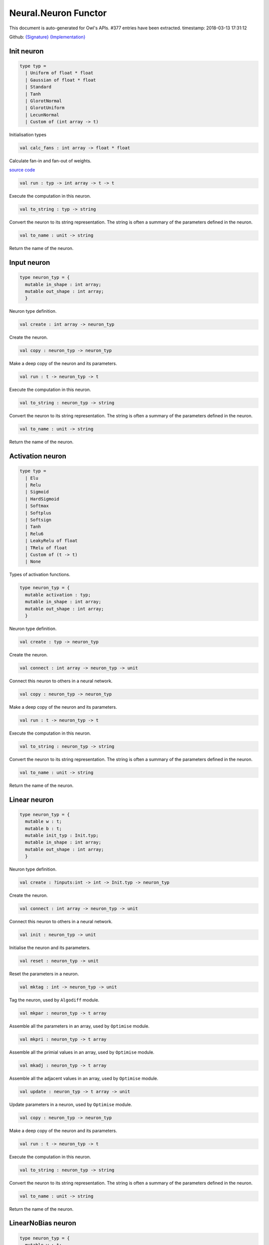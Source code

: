 Neural.Neuron Functor
===============================================================================

This document is auto-generated for Owl's APIs.
#377 entries have been extracted.
timestamp: 2018-03-13 17:31:12

Github:
`{Signature} <https://github.com/ryanrhymes/owl/tree/master/src/base/neural/owl_neural_neuron_sig.ml>`_ 
`{Implementation} <https://github.com/ryanrhymes/owl/tree/master/src/base/neural/owl_neural_neuron.ml>`_



Init neuron
-------------------------------------------------------------------------------



.. code-block:: ocaml

  type typ =
    | Uniform of float * float
    | Gaussian of float * float
    | Standard
    | Tanh
    | GlorotNormal
    | GlorotUniform
    | LecunNormal
    | Custom of (int array -> t)
    

Initialisation types

.. code-block:: ocaml

  val calc_fans : int array -> float * float

Calculate fan-in and fan-out of weights.

`source code <https://github.com/ryanrhymes/owl/blob/master/src/base/neural/owl_neural_neuron.ml#L33>`__



.. code-block:: ocaml

  val run : typ -> int array -> t -> t

Execute the computation in this neuron.

.. code-block:: ocaml

  val to_string : typ -> string

Convert the neuron to its string representation. The string is often a summary of the parameters defined in the neuron.

.. code-block:: ocaml

  val to_name : unit -> string

Return the name of the neuron.

Input neuron
-------------------------------------------------------------------------------



.. code-block:: ocaml

  type neuron_typ = {
    mutable in_shape : int array;
    mutable out_shape : int array;
    }
    

Neuron type definition.

.. code-block:: ocaml

  val create : int array -> neuron_typ

Create the neuron.

.. code-block:: ocaml

  val copy : neuron_typ -> neuron_typ

Make a deep copy of the neuron and its parameters.

.. code-block:: ocaml

  val run : t -> neuron_typ -> t

Execute the computation in this neuron.

.. code-block:: ocaml

  val to_string : neuron_typ -> string

Convert the neuron to its string representation. The string is often a summary of the parameters defined in the neuron.

.. code-block:: ocaml

  val to_name : unit -> string

Return the name of the neuron.

Activation neuron
-------------------------------------------------------------------------------



.. code-block:: ocaml

  type typ =
    | Elu
    | Relu
    | Sigmoid
    | HardSigmoid
    | Softmax
    | Softplus
    | Softsign
    | Tanh
    | Relu6
    | LeakyRelu of float
    | TRelu of float
    | Custom of (t -> t)
    | None
    

Types of activation functions.

.. code-block:: ocaml

  type neuron_typ = {
    mutable activation : typ;
    mutable in_shape : int array;
    mutable out_shape : int array;
    }
    

Neuron type definition.

.. code-block:: ocaml

  val create : typ -> neuron_typ

Create the neuron.

.. code-block:: ocaml

  val connect : int array -> neuron_typ -> unit

Connect this neuron to others in a neural network.

.. code-block:: ocaml

  val copy : neuron_typ -> neuron_typ

Make a deep copy of the neuron and its parameters.

.. code-block:: ocaml

  val run : t -> neuron_typ -> t

Execute the computation in this neuron.

.. code-block:: ocaml

  val to_string : neuron_typ -> string

Convert the neuron to its string representation. The string is often a summary of the parameters defined in the neuron.

.. code-block:: ocaml

  val to_name : unit -> string

Return the name of the neuron.

Linear neuron
-------------------------------------------------------------------------------



.. code-block:: ocaml

  type neuron_typ = {
    mutable w : t;
    mutable b : t;
    mutable init_typ : Init.typ;
    mutable in_shape : int array;
    mutable out_shape : int array;
    }
    

Neuron type definition.

.. code-block:: ocaml

  val create : ?inputs:int -> int -> Init.typ -> neuron_typ

Create the neuron.

.. code-block:: ocaml

  val connect : int array -> neuron_typ -> unit

Connect this neuron to others in a neural network.

.. code-block:: ocaml

  val init : neuron_typ -> unit

Initialise the neuron and its parameters.

.. code-block:: ocaml

  val reset : neuron_typ -> unit

Reset the parameters in a neuron.

.. code-block:: ocaml

  val mktag : int -> neuron_typ -> unit

Tag the neuron, used by ``Algodiff`` module.

.. code-block:: ocaml

  val mkpar : neuron_typ -> t array

Assemble all the parameters in an array, used by ``Optimise`` module.

.. code-block:: ocaml

  val mkpri : neuron_typ -> t array

Assemble all the primial values in an array, used by ``Optimise`` module.

.. code-block:: ocaml

  val mkadj : neuron_typ -> t array

Assemble all the adjacent values in an array, used by ``Optimise`` module.

.. code-block:: ocaml

  val update : neuron_typ -> t array -> unit

Update parameters in a neuron, used by ``Optimise`` module.

.. code-block:: ocaml

  val copy : neuron_typ -> neuron_typ

Make a deep copy of the neuron and its parameters.

.. code-block:: ocaml

  val run : t -> neuron_typ -> t

Execute the computation in this neuron.

.. code-block:: ocaml

  val to_string : neuron_typ -> string

Convert the neuron to its string representation. The string is often a summary of the parameters defined in the neuron.

.. code-block:: ocaml

  val to_name : unit -> string

Return the name of the neuron.

LinearNoBias neuron
-------------------------------------------------------------------------------



.. code-block:: ocaml

  type neuron_typ = {
    mutable w : t;
    mutable init_typ : Init.typ;
    mutable in_shape : int array;
    mutable out_shape : int array;
    }
    

Neuron type definition.

.. code-block:: ocaml

  val create : ?inputs:int -> int -> Init.typ -> neuron_typ

Create the neuron.

.. code-block:: ocaml

  val connect : int array -> neuron_typ -> unit

Connect this neuron to others in a neural network.

.. code-block:: ocaml

  val init : neuron_typ -> unit

Initialise the neuron and its parameters.

.. code-block:: ocaml

  val reset : neuron_typ -> unit

Reset the parameters in a neuron.

.. code-block:: ocaml

  val mktag : int -> neuron_typ -> unit

Tag the neuron, used by ``Algodiff`` module.

.. code-block:: ocaml

  val mkpar : neuron_typ -> t array

Assemble all the parameters in an array, used by ``Optimise`` module.

.. code-block:: ocaml

  val mkpri : neuron_typ -> t array

Assemble all the primial values in an array, used by ``Optimise`` module.

.. code-block:: ocaml

  val mkadj : neuron_typ -> t array

Assemble all the adjacent values in an array, used by ``Optimise`` module.

.. code-block:: ocaml

  val update : neuron_typ -> t array -> unit

Update parameters in a neuron, used by ``Optimise`` module.

.. code-block:: ocaml

  val copy : neuron_typ -> neuron_typ

Make a deep copy of the neuron and its parameters.

.. code-block:: ocaml

  val run : t -> neuron_typ -> t

Execute the computation in this neuron.

.. code-block:: ocaml

  val to_string : neuron_typ -> string

Convert the neuron to its string representation. The string is often a summary of the parameters defined in the neuron.

.. code-block:: ocaml

  val to_name : unit -> string

Return the name of the neuron.

Recurrent neuron
-------------------------------------------------------------------------------



.. code-block:: ocaml

  type neuron_typ = {
    mutable whh : t;
    mutable wxh : t;
    mutable why : t;
    mutable bh : t;
    mutable by : t;
    mutable h : t;
    mutable hiddens : int;
    mutable act : Activation.typ;
    mutable init_typ : Init.typ;
    mutable in_shape : int array;
    mutable out_shape : int array;
    }
    

Neuron type definition.

.. code-block:: ocaml

  val create : ?time_steps:int -> ?inputs:int -> int -> int -> Activation.typ -> Init.typ -> neuron_typ

Create the neuron.

.. code-block:: ocaml

  val connect : int array -> neuron_typ -> unit

Connect this neuron to others in a neural network.

.. code-block:: ocaml

  val init : neuron_typ -> unit

Initialise the neuron and its parameters.

.. code-block:: ocaml

  val reset : neuron_typ -> unit

Reset the parameters in a neuron.

.. code-block:: ocaml

  val mktag : int -> neuron_typ -> unit

Tag the neuron, used by ``Algodiff`` module.

.. code-block:: ocaml

  val mkpar : neuron_typ -> t array

Assemble all the parameters in an array, used by ``Optimise`` module.

.. code-block:: ocaml

  val mkpri : neuron_typ -> t array

Assemble all the primial values in an array, used by ``Optimise`` module.

.. code-block:: ocaml

  val mkadj : neuron_typ -> t array

Assemble all the adjacent values in an array, used by ``Optimise`` module.

.. code-block:: ocaml

  val update : neuron_typ -> t array -> unit

Update parameters in a neuron, used by ``Optimise`` module.

.. code-block:: ocaml

  val copy : neuron_typ -> neuron_typ

Make a deep copy of the neuron and its parameters.

.. code-block:: ocaml

  val run : t -> neuron_typ -> t

Execute the computation in this neuron.

.. code-block:: ocaml

  val to_string : neuron_typ -> string

Convert the neuron to its string representation. The string is often a summary of the parameters defined in the neuron.

.. code-block:: ocaml

  val to_name : unit -> string

Return the name of the neuron.

LSTM neuron
-------------------------------------------------------------------------------



.. code-block:: ocaml

  type neuron_typ = {
    mutable wxi : t;
    mutable whi : t;
    mutable wxc : t;
    mutable whc : t;
    mutable wxf : t;
    mutable whf : t;
    mutable wxo : t;
    mutable who : t;
    mutable bi : t;
    mutable bc : t;
    mutable bf : t;
    mutable bo : t;
    mutable c : t;
    mutable h : t;
    mutable init_typ : Init.typ;
    mutable in_shape : int array;
    mutable out_shape : int array;
    }
    

Neuron type definition.

.. code-block:: ocaml

  val create : ?time_steps:int -> ?inputs:int -> int -> Init.typ -> neuron_typ

Create the neuron.

.. code-block:: ocaml

  val connect : int array -> neuron_typ -> unit

Connect this neuron to others in a neural network.

.. code-block:: ocaml

  val init : neuron_typ -> unit

Initialise the neuron and its parameters.

.. code-block:: ocaml

  val reset : neuron_typ -> unit

Reset the parameters in a neuron.

.. code-block:: ocaml

  val mktag : int -> neuron_typ -> unit

Tag the neuron, used by ``Algodiff`` module.

.. code-block:: ocaml

  val mkpar : neuron_typ -> t array

Assemble all the parameters in an array, used by ``Optimise`` module.

.. code-block:: ocaml

  val mkpri : neuron_typ -> t array

Assemble all the primial values in an array, used by ``Optimise`` module.

.. code-block:: ocaml

  val mkadj : neuron_typ -> t array

Assemble all the adjacent values in an array, used by ``Optimise`` module.

.. code-block:: ocaml

  val update : neuron_typ -> t array -> unit

Update parameters in a neuron, used by ``Optimise`` module.

.. code-block:: ocaml

  val copy : neuron_typ -> neuron_typ

Make a deep copy of the neuron and its parameters.

.. code-block:: ocaml

  val run : t -> neuron_typ -> t

Execute the computation in this neuron.

.. code-block:: ocaml

  val to_string : neuron_typ -> string

Convert the neuron to its string representation. The string is often a summary of the parameters defined in the neuron.

.. code-block:: ocaml

  val to_name : unit -> string

Return the name of the neuron.

GRU neuron
-------------------------------------------------------------------------------



.. code-block:: ocaml

  type neuron_typ = {
    mutable wxz : t;
    mutable whz : t;
    mutable wxr : t;
    mutable whr : t;
    mutable wxh : t;
    mutable whh : t;
    mutable bz : t;
    mutable br : t;
    mutable bh : t;
    mutable h : t;
    mutable init_typ : Init.typ;
    mutable in_shape : int array;
    mutable out_shape : int array;
    }
    

Neuron type definition.

.. code-block:: ocaml

  val create : ?time_steps:int -> ?inputs:int -> int -> Init.typ -> neuron_typ

Create the neuron.

.. code-block:: ocaml

  val connect : int array -> neuron_typ -> unit

Connect this neuron to others in a neural network.

.. code-block:: ocaml

  val init : neuron_typ -> unit

Initialise the neuron and its parameters.

.. code-block:: ocaml

  val reset : neuron_typ -> unit

Reset the parameters in a neuron.

.. code-block:: ocaml

  val mktag : int -> neuron_typ -> unit

Tag the neuron, used by ``Algodiff`` module.

.. code-block:: ocaml

  val mkpar : neuron_typ -> t array

Assemble all the parameters in an array, used by ``Optimise`` module.

.. code-block:: ocaml

  val mkpri : neuron_typ -> t array

Assemble all the primial values in an array, used by ``Optimise`` module.

.. code-block:: ocaml

  val mkadj : neuron_typ -> t array

Assemble all the adjacent values in an array, used by ``Optimise`` module.

.. code-block:: ocaml

  val update : neuron_typ -> t array -> unit

Update parameters in a neuron, used by ``Optimise`` module.

.. code-block:: ocaml

  val copy : neuron_typ -> neuron_typ

Make a deep copy of the neuron and its parameters.

.. code-block:: ocaml

  val run : t -> neuron_typ -> t

Execute the computation in this neuron.

.. code-block:: ocaml

  val to_string : neuron_typ -> string

Convert the neuron to its string representation. The string is often a summary of the parameters defined in the neuron.

.. code-block:: ocaml

  val to_name : unit -> string

Return the name of the neuron.

Conv1D neuron
-------------------------------------------------------------------------------



.. code-block:: ocaml

  type neuron_typ = {
    mutable w : t;
    mutable b : t;
    mutable kernel : int array;
    mutable stride : int array;
    mutable padding : Owl_types.padding;
    mutable init_typ : Init.typ;
    mutable in_shape : int array;
    mutable out_shape : int array;
    }
    

Neuron type definition.

.. code-block:: ocaml

  val create : ?inputs:int array -> Owl_types.padding -> int array -> int array -> Init.typ -> neuron_typ

Create the neuron.

.. code-block:: ocaml

  val connect : int array -> neuron_typ -> unit

Connect this neuron to others in a neural network.

.. code-block:: ocaml

  val init : neuron_typ -> unit

Initialise the neuron and its parameters.

.. code-block:: ocaml

  val reset : neuron_typ -> unit

Reset the parameters in a neuron.

.. code-block:: ocaml

  val mktag : int -> neuron_typ -> unit

Tag the neuron, used by ``Algodiff`` module.

.. code-block:: ocaml

  val mkpar : neuron_typ -> t array

Assemble all the parameters in an array, used by ``Optimise`` module.

.. code-block:: ocaml

  val mkpri : neuron_typ -> t array

Assemble all the primial values in an array, used by ``Optimise`` module.

.. code-block:: ocaml

  val mkadj : neuron_typ -> t array

Assemble all the adjacent values in an array, used by ``Optimise`` module.

.. code-block:: ocaml

  val update : neuron_typ -> t array -> unit

Update parameters in a neuron, used by ``Optimise`` module.

.. code-block:: ocaml

  val copy : neuron_typ -> neuron_typ

Make a deep copy of the neuron and its parameters.

.. code-block:: ocaml

  val run : t -> neuron_typ -> t

Execute the computation in this neuron.

.. code-block:: ocaml

  val to_string : neuron_typ -> string

Convert the neuron to its string representation. The string is often a summary of the parameters defined in the neuron.

.. code-block:: ocaml

  val to_name : unit -> string

Return the name of the neuron.

Conv2D neuron
-------------------------------------------------------------------------------



.. code-block:: ocaml

  type neuron_typ = {
    mutable w : t;
    mutable b : t;
    mutable kernel : int array;
    mutable stride : int array;
    mutable padding : Owl_types.padding;
    mutable init_typ : Init.typ;
    mutable in_shape : int array;
    mutable out_shape : int array;
    }
    

Neuron type definition.

.. code-block:: ocaml

  val create : ?inputs:int array -> Owl_types.padding -> int array -> int array -> Init.typ -> neuron_typ

Create the neuron.

.. code-block:: ocaml

  val connect : int array -> neuron_typ -> unit

Connect this neuron to others in a neural network.

.. code-block:: ocaml

  val init : neuron_typ -> unit

Initialise the neuron and its parameters.

.. code-block:: ocaml

  val reset : neuron_typ -> unit

Reset the parameters in a neuron.

.. code-block:: ocaml

  val mktag : int -> neuron_typ -> unit

Tag the neuron, used by ``Algodiff`` module.

.. code-block:: ocaml

  val mkpar : neuron_typ -> t array

Assemble all the parameters in an array, used by ``Optimise`` module.

.. code-block:: ocaml

  val mkpri : neuron_typ -> t array

Assemble all the primial values in an array, used by ``Optimise`` module.

.. code-block:: ocaml

  val mkadj : neuron_typ -> t array

Assemble all the adjacent values in an array, used by ``Optimise`` module.

.. code-block:: ocaml

  val update : neuron_typ -> t array -> unit

Update parameters in a neuron, used by ``Optimise`` module.

.. code-block:: ocaml

  val copy : neuron_typ -> neuron_typ

Make a deep copy of the neuron and its parameters.

.. code-block:: ocaml

  val run : t -> neuron_typ -> t

Execute the computation in this neuron.

.. code-block:: ocaml

  val to_string : neuron_typ -> string

Convert the neuron to its string representation. The string is often a summary of the parameters defined in the neuron.

.. code-block:: ocaml

  val to_name : unit -> string

Return the name of the neuron.

Conv3D neuron
-------------------------------------------------------------------------------



.. code-block:: ocaml

  type neuron_typ = {
    mutable w : t;
    mutable b : t;
    mutable kernel : int array;
    mutable stride : int array;
    mutable padding : Owl_types.padding;
    mutable init_typ : Init.typ;
    mutable in_shape : int array;
    mutable out_shape : int array;
    }
    

Neuron type definition.

.. code-block:: ocaml

  val create : ?inputs:int array -> Owl_types.padding -> int array -> int array -> Init.typ -> neuron_typ

Create the neuron.

.. code-block:: ocaml

  val connect : int array -> neuron_typ -> unit

Connect this neuron to others in a neural network.

.. code-block:: ocaml

  val init : neuron_typ -> unit

Initialise the neuron and its parameters.

.. code-block:: ocaml

  val reset : neuron_typ -> unit

Reset the parameters in a neuron.

.. code-block:: ocaml

  val mktag : int -> neuron_typ -> unit

Tag the neuron, used by ``Algodiff`` module.

.. code-block:: ocaml

  val mkpar : neuron_typ -> t array

Assemble all the parameters in an array, used by ``Optimise`` module.

.. code-block:: ocaml

  val mkpri : neuron_typ -> t array

Assemble all the primial values in an array, used by ``Optimise`` module.

.. code-block:: ocaml

  val mkadj : neuron_typ -> t array

Assemble all the adjacent values in an array, used by ``Optimise`` module.

.. code-block:: ocaml

  val update : neuron_typ -> t array -> unit

Update parameters in a neuron, used by ``Optimise`` module.

.. code-block:: ocaml

  val copy : neuron_typ -> neuron_typ

Make a deep copy of the neuron and its parameters.

.. code-block:: ocaml

  val run : t -> neuron_typ -> t

Execute the computation in this neuron.

.. code-block:: ocaml

  val to_string : neuron_typ -> string

Convert the neuron to its string representation. The string is often a summary of the parameters defined in the neuron.

.. code-block:: ocaml

  val to_name : unit -> string

Return the name of the neuron.

FullyConnected neuron
-------------------------------------------------------------------------------



.. code-block:: ocaml

  type neuron_typ = {
    mutable w : t;
    mutable b : t;
    mutable init_typ : Init.typ;
    mutable in_shape : int array;
    mutable out_shape : int array;
    }
    

Neuron type definition.

.. code-block:: ocaml

  val create : ?inputs:int -> int -> Init.typ -> neuron_typ

Create the neuron.

.. code-block:: ocaml

  val connect : int array -> neuron_typ -> unit

Connect this neuron to others in a neural network.

.. code-block:: ocaml

  val init : neuron_typ -> unit

Initialise the neuron and its parameters.

.. code-block:: ocaml

  val reset : neuron_typ -> unit

Reset the parameters in a neuron.

.. code-block:: ocaml

  val mktag : int -> neuron_typ -> unit

Tag the neuron, used by ``Algodiff`` module.

.. code-block:: ocaml

  val mkpar : neuron_typ -> t array

Assemble all the parameters in an array, used by ``Optimise`` module.

.. code-block:: ocaml

  val mkpri : neuron_typ -> t array

Assemble all the primial values in an array, used by ``Optimise`` module.

.. code-block:: ocaml

  val mkadj : neuron_typ -> t array

Assemble all the adjacent values in an array, used by ``Optimise`` module.

.. code-block:: ocaml

  val update : neuron_typ -> t array -> unit

Update parameters in a neuron, used by ``Optimise`` module.

.. code-block:: ocaml

  val copy : neuron_typ -> neuron_typ

Make a deep copy of the neuron and its parameters.

.. code-block:: ocaml

  val run : t -> neuron_typ -> t

Execute the computation in this neuron.

.. code-block:: ocaml

  val to_string : neuron_typ -> string

Convert the neuron to its string representation. The string is often a summary of the parameters defined in the neuron.

.. code-block:: ocaml

  val to_name : unit -> string

Return the name of the neuron.

MaxPool1D neuron
-------------------------------------------------------------------------------



.. code-block:: ocaml

  type neuron_typ = {
    mutable padding : Owl_types.padding;
    mutable kernel : int array;
    mutable stride : int array;
    mutable in_shape : int array;
    mutable out_shape : int array;
    }
    

Neuron type definition.

.. code-block:: ocaml

  val create : Owl_types.padding -> int array -> int array -> neuron_typ

Create the neuron.

.. code-block:: ocaml

  val connect : int array -> neuron_typ -> unit

Connect this neuron to others in a neural network.

.. code-block:: ocaml

  val copy : neuron_typ -> neuron_typ

Make a deep copy of the neuron and its parameters.

.. code-block:: ocaml

  val run : t -> neuron_typ -> t

Execute the computation in this neuron.

.. code-block:: ocaml

  val to_string : neuron_typ -> string

Convert the neuron to its string representation. The string is often a summary of the parameters defined in the neuron.

.. code-block:: ocaml

  val to_name : unit -> string

Return the name of the neuron.

MaxPool2D neuron
-------------------------------------------------------------------------------



.. code-block:: ocaml

  type neuron_typ = {
    mutable padding : Owl_types.padding;
    mutable kernel : int array;
    mutable stride : int array;
    mutable in_shape : int array;
    mutable out_shape : int array;
    }
    

Neuron type definition.

.. code-block:: ocaml

  val connect : int array -> neuron_typ -> unit

Connect this neuron to others in a neural network.

.. code-block:: ocaml

  val copy : neuron_typ -> neuron_typ

Make a deep copy of the neuron and its parameters.

.. code-block:: ocaml

  val run : t -> neuron_typ -> t

Execute the computation in this neuron.

.. code-block:: ocaml

  val to_string : neuron_typ -> string

Convert the neuron to its string representation. The string is often a summary of the parameters defined in the neuron.

.. code-block:: ocaml

  val to_name : unit -> string

Return the name of the neuron.

AvgPool1D neuron
-------------------------------------------------------------------------------



.. code-block:: ocaml

  type neuron_typ = {
    mutable padding : Owl_types.padding;
    mutable kernel : int array;
    mutable stride : int array;
    mutable in_shape : int array;
    mutable out_shape : int array;
    }
    

Neuron type definition.

.. code-block:: ocaml

  val connect : int array -> neuron_typ -> unit

Connect this neuron to others in a neural network.

.. code-block:: ocaml

  val copy : neuron_typ -> neuron_typ

Make a deep copy of the neuron and its parameters.

.. code-block:: ocaml

  val run : t -> neuron_typ -> t

Execute the computation in this neuron.

.. code-block:: ocaml

  val to_string : neuron_typ -> string

Convert the neuron to its string representation. The string is often a summary of the parameters defined in the neuron.

.. code-block:: ocaml

  val to_name : unit -> string

Return the name of the neuron.

AvgPool2D neuron
-------------------------------------------------------------------------------



.. code-block:: ocaml

  type neuron_typ = {
    mutable padding : Owl_types.padding;
    mutable kernel : int array;
    mutable stride : int array;
    mutable in_shape : int array;
    mutable out_shape : int array;
    }
    

Neuron type definition.

.. code-block:: ocaml

  val create : Owl_types.padding -> int array -> int array -> neuron_typ

Create the neuron.

.. code-block:: ocaml

  val connect : int array -> neuron_typ -> unit

Connect this neuron to others in a neural network.

.. code-block:: ocaml

  val copy : neuron_typ -> neuron_typ

Make a deep copy of the neuron and its parameters.

.. code-block:: ocaml

  val run : t -> neuron_typ -> t

Execute the computation in this neuron.

.. code-block:: ocaml

  val to_string : neuron_typ -> string

Convert the neuron to its string representation. The string is often a summary of the parameters defined in the neuron.

.. code-block:: ocaml

  val to_name : unit -> string

Return the name of the neuron.

GlobalMaxPool1D neuron
-------------------------------------------------------------------------------



.. code-block:: ocaml

  type neuron_typ = {
    mutable in_shape : int array;
    mutable out_shape : int array;
    }
    

Neuron type definition.

.. code-block:: ocaml

  val create : unit -> neuron_typ

Create the neuron.

.. code-block:: ocaml

  val connect : int array -> neuron_typ -> unit

Connect this neuron to others in a neural network.

.. code-block:: ocaml

  val copy : 'a -> neuron_typ

Make a deep copy of the neuron and its parameters.

.. code-block:: ocaml

  val run : t -> neuron_typ -> t

Execute the computation in this neuron.

.. code-block:: ocaml

  val to_string : neuron_typ -> string

Convert the neuron to its string representation. The string is often a summary of the parameters defined in the neuron.

.. code-block:: ocaml

  val to_name : unit -> string

Return the name of the neuron.

GlobalMaxPool2D neuron
-------------------------------------------------------------------------------



.. code-block:: ocaml

  type neuron_typ = {
    mutable in_shape : int array;
    mutable out_shape : int array;
    }
    

Neuron type definition.

.. code-block:: ocaml

  val create : unit -> neuron_typ

Create the neuron.

.. code-block:: ocaml

  val connect : int array -> neuron_typ -> unit

Connect this neuron to others in a neural network.

.. code-block:: ocaml

  val copy : 'a -> neuron_typ

Make a deep copy of the neuron and its parameters.

.. code-block:: ocaml

  val run : t -> neuron_typ -> t

Execute the computation in this neuron.

.. code-block:: ocaml

  val to_string : neuron_typ -> string

Convert the neuron to its string representation. The string is often a summary of the parameters defined in the neuron.

.. code-block:: ocaml

  val to_name : unit -> string

Return the name of the neuron.

GlobalAvgPool1D neuron
-------------------------------------------------------------------------------



.. code-block:: ocaml

  type neuron_typ = {
    mutable in_shape : int array;
    mutable out_shape : int array;
    }
    

Neuron type definition.

.. code-block:: ocaml

  val create : unit -> neuron_typ

Create the neuron.

.. code-block:: ocaml

  val connect : int array -> neuron_typ -> unit

Connect this neuron to others in a neural network.

.. code-block:: ocaml

  val copy : 'a -> neuron_typ

Make a deep copy of the neuron and its parameters.

.. code-block:: ocaml

  val run : t -> neuron_typ -> t

Execute the computation in this neuron.

.. code-block:: ocaml

  val to_string : neuron_typ -> string

Convert the neuron to its string representation. The string is often a summary of the parameters defined in the neuron.

.. code-block:: ocaml

  val to_name : unit -> string

Return the name of the neuron.

GlobalAvgPool2D neuron
-------------------------------------------------------------------------------



.. code-block:: ocaml

  type neuron_typ = {
    mutable in_shape : int array;
    mutable out_shape : int array;
    }
    

Neuron type definition.

.. code-block:: ocaml

  val create : unit -> neuron_typ

Create the neuron.

.. code-block:: ocaml

  val connect : int array -> neuron_typ -> unit

Connect this neuron to others in a neural network.

.. code-block:: ocaml

  val copy : 'a -> neuron_typ

Make a deep copy of the neuron and its parameters.

.. code-block:: ocaml

  val run : t -> neuron_typ -> t

Execute the computation in this neuron.

.. code-block:: ocaml

  val to_string : neuron_typ -> string

Convert the neuron to its string representation. The string is often a summary of the parameters defined in the neuron.

.. code-block:: ocaml

  val to_name : unit -> string

Return the name of the neuron.

UpSampling1D neuron
-------------------------------------------------------------------------------



UpSampling2D neuron
-------------------------------------------------------------------------------



UpSampling3D neuron
-------------------------------------------------------------------------------



Padding1D neuron
-------------------------------------------------------------------------------



Padding2D neuron
-------------------------------------------------------------------------------



Padding3D neuron
-------------------------------------------------------------------------------



Lambda neuron
-------------------------------------------------------------------------------



.. code-block:: ocaml

  type neuron_typ = {
    mutable lambda : t -> t;
    mutable in_shape : int array;
    mutable out_shape : int array;
    }
    

Neuron type definition.

.. code-block:: ocaml

  val create : (t -> t) -> neuron_typ

Create the neuron.

.. code-block:: ocaml

  val connect : int array -> neuron_typ -> unit

Connect this neuron to others in a neural network.

.. code-block:: ocaml

  val copy : neuron_typ -> neuron_typ

Make a deep copy of the neuron and its parameters.

.. code-block:: ocaml

  val run : t -> neuron_typ -> t

Execute the computation in this neuron.

.. code-block:: ocaml

  val to_string : neuron_typ -> string

Convert the neuron to its string representation. The string is often a summary of the parameters defined in the neuron.

.. code-block:: ocaml

  val to_name : unit -> string

Return the name of the neuron.

Dropout neuron
-------------------------------------------------------------------------------



.. code-block:: ocaml

  type neuron_typ = {
    mutable rate : float;
    mutable in_shape : int array;
    mutable out_shape : int array;
    }
    

Neuron type definition.

.. code-block:: ocaml

  val create : float -> neuron_typ

Create the neuron.

.. code-block:: ocaml

  val connect : int array -> neuron_typ -> unit

Connect this neuron to others in a neural network.

.. code-block:: ocaml

  val copy : neuron_typ -> neuron_typ

Make a deep copy of the neuron and its parameters.

.. code-block:: ocaml

  val run : t -> neuron_typ -> t

Execute the computation in this neuron.

.. code-block:: ocaml

  val to_string : neuron_typ -> string

Convert the neuron to its string representation. The string is often a summary of the parameters defined in the neuron.

.. code-block:: ocaml

  val to_name : unit -> string

Return the name of the neuron.

Reshape neuron
-------------------------------------------------------------------------------



.. code-block:: ocaml

  type neuron_typ = {
    mutable in_shape : int array;
    mutable out_shape : int array;
    }
    

Neuron type definition.

.. code-block:: ocaml

  val create : ?inputs:int array -> int array -> neuron_typ

Create the neuron.

.. code-block:: ocaml

  val connect : int array -> neuron_typ -> unit

Connect this neuron to others in a neural network.

.. code-block:: ocaml

  val copy : neuron_typ -> neuron_typ

Make a deep copy of the neuron and its parameters.

.. code-block:: ocaml

  val run : t -> neuron_typ -> t

Execute the computation in this neuron.

.. code-block:: ocaml

  val to_string : neuron_typ -> string

Convert the neuron to its string representation. The string is often a summary of the parameters defined in the neuron.

.. code-block:: ocaml

  val to_name : unit -> string

Return the name of the neuron.

Flatten neuron
-------------------------------------------------------------------------------



.. code-block:: ocaml

  type neuron_typ = {
    mutable in_shape : int array;
    mutable out_shape : int array;
    }
    

Neuron type definition.

.. code-block:: ocaml

  val create : unit -> neuron_typ

Create the neuron.

.. code-block:: ocaml

  val connect : int array -> neuron_typ -> unit

Connect this neuron to others in a neural network.

.. code-block:: ocaml

  val copy : 'a -> neuron_typ

Make a deep copy of the neuron and its parameters.

.. code-block:: ocaml

  val run : t -> neuron_typ -> t

Execute the computation in this neuron.

.. code-block:: ocaml

  val to_string : neuron_typ -> string

Convert the neuron to its string representation. The string is often a summary of the parameters defined in the neuron.

.. code-block:: ocaml

  val to_name : unit -> string

Return the name of the neuron.

Add neuron
-------------------------------------------------------------------------------



.. code-block:: ocaml

  type neuron_typ = {
    mutable in_shape : int array;
    mutable out_shape : int array;
    }
    

Neuron type definition.

.. code-block:: ocaml

  val create : unit -> neuron_typ

Create the neuron.

.. code-block:: ocaml

  val connect : int array array -> neuron_typ -> unit

Connect this neuron to others in a neural network.

.. code-block:: ocaml

  val copy : 'a -> neuron_typ

Make a deep copy of the neuron and its parameters.

.. code-block:: ocaml

  val run : t array -> 'a -> t

Execute the computation in this neuron.

.. code-block:: ocaml

  val to_string : neuron_typ -> string

Convert the neuron to its string representation. The string is often a summary of the parameters defined in the neuron.

.. code-block:: ocaml

  val to_name : unit -> string

Return the name of the neuron.

Mul neuron
-------------------------------------------------------------------------------



.. code-block:: ocaml

  type neuron_typ = {
    mutable in_shape : int array;
    mutable out_shape : int array;
    }
    

Neuron type definition.

.. code-block:: ocaml

  val create : unit -> neuron_typ

Create the neuron.

.. code-block:: ocaml

  val connect : int array array -> neuron_typ -> unit

Connect this neuron to others in a neural network.

.. code-block:: ocaml

  val copy : 'a -> neuron_typ

Make a deep copy of the neuron and its parameters.

.. code-block:: ocaml

  val run : t array -> 'a -> t

Execute the computation in this neuron.

.. code-block:: ocaml

  val to_string : neuron_typ -> string

Convert the neuron to its string representation. The string is often a summary of the parameters defined in the neuron.

.. code-block:: ocaml

  val to_name : unit -> string

Return the name of the neuron.

Dot neuron
-------------------------------------------------------------------------------



.. code-block:: ocaml

  type neuron_typ = {
    mutable in_shape : int array;
    mutable out_shape : int array;
    }
    

Neuron type definition.

.. code-block:: ocaml

  val create : unit -> neuron_typ

Create the neuron.

.. code-block:: ocaml

  val connect : int array array -> neuron_typ -> unit

Connect this neuron to others in a neural network.

.. code-block:: ocaml

  val copy : 'a -> neuron_typ

Make a deep copy of the neuron and its parameters.

.. code-block:: ocaml

  val run : t array -> 'a -> t

Execute the computation in this neuron.

.. code-block:: ocaml

  val to_string : neuron_typ -> string

Convert the neuron to its string representation. The string is often a summary of the parameters defined in the neuron.

.. code-block:: ocaml

  val to_name : unit -> string

Return the name of the neuron.

Max neuron
-------------------------------------------------------------------------------



.. code-block:: ocaml

  type neuron_typ = {
    mutable in_shape : int array;
    mutable out_shape : int array;
    }
    

Neuron type definition.

.. code-block:: ocaml

  val create : unit -> neuron_typ

Create the neuron.

.. code-block:: ocaml

  val connect : int array array -> neuron_typ -> unit

Connect this neuron to others in a neural network.

.. code-block:: ocaml

  val copy : 'a -> neuron_typ

Make a deep copy of the neuron and its parameters.

.. code-block:: ocaml

  val run : t array -> 'a -> t

Execute the computation in this neuron.

.. code-block:: ocaml

  val to_string : neuron_typ -> string

Convert the neuron to its string representation. The string is often a summary of the parameters defined in the neuron.

.. code-block:: ocaml

  val to_name : unit -> string

Return the name of the neuron.

Average neuron
-------------------------------------------------------------------------------



.. code-block:: ocaml

  type neuron_typ = {
    mutable in_shape : int array;
    mutable out_shape : int array;
    }
    

Neuron type definition.

.. code-block:: ocaml

  val create : unit -> neuron_typ

Create the neuron.

.. code-block:: ocaml

  val connect : int array array -> neuron_typ -> unit

Connect this neuron to others in a neural network.

.. code-block:: ocaml

  val copy : 'a -> neuron_typ

Make a deep copy of the neuron and its parameters.

.. code-block:: ocaml

  val run : t array -> 'a -> t

Execute the computation in this neuron.

.. code-block:: ocaml

  val to_string : neuron_typ -> string

Convert the neuron to its string representation. The string is often a summary of the parameters defined in the neuron.

.. code-block:: ocaml

  val to_name : unit -> string

Return the name of the neuron.

Concatenate neuron
-------------------------------------------------------------------------------



.. code-block:: ocaml

  type neuron_typ = {
    mutable axis : int;
    mutable in_shape : int array;
    mutable out_shape : int array;
    }
    

Neuron type definition.

.. code-block:: ocaml

  val create : int -> neuron_typ

Create the neuron.

.. code-block:: ocaml

  val connect : int array array -> neuron_typ -> unit

Connect this neuron to others in a neural network.

.. code-block:: ocaml

  val copy : neuron_typ -> neuron_typ

Make a deep copy of the neuron and its parameters.

.. code-block:: ocaml

  val run : t array -> neuron_typ -> t

Execute the computation in this neuron.

.. code-block:: ocaml

  val to_string : neuron_typ -> string

Convert the neuron to its string representation. The string is often a summary of the parameters defined in the neuron.

.. code-block:: ocaml

  val to_name : unit -> string

Return the name of the neuron.

Normalisation neuron
-------------------------------------------------------------------------------



.. code-block:: ocaml

  type neuron_typ = {
    mutable axis : int;
    mutable beta : t;
    mutable gamma : t;
    mutable mu : t;
    mutable var : t;
    mutable decay : t;
    mutable training : bool;
    mutable in_shape : int array;
    mutable out_shape : int array;
    }
    

Neuron type definition.

.. code-block:: ocaml

  val create : ?training:bool -> ?decay:float -> ?mu:arr -> ?var:arr -> int -> neuron_typ

Create the neuron.

.. code-block:: ocaml

  val connect : int array -> neuron_typ -> unit

Connect this neuron to others in a neural network.

.. code-block:: ocaml

  val init : neuron_typ -> unit

Initialise the neuron and its parameters.

.. code-block:: ocaml

  val reset : neuron_typ -> unit

Reset the parameters in a neuron.

.. code-block:: ocaml

  val mktag : int -> neuron_typ -> unit

Tag the neuron, used by ``Algodiff`` module.

.. code-block:: ocaml

  val mkpar : neuron_typ -> t array

Assemble all the parameters in an array, used by ``Optimise`` module.

.. code-block:: ocaml

  val mkpri : neuron_typ -> t array

Assemble all the primial values in an array, used by ``Optimise`` module.

.. code-block:: ocaml

  val mkadj : neuron_typ -> t array

Assemble all the adjacent values in an array, used by ``Optimise`` module.

.. code-block:: ocaml

  val update : neuron_typ -> t array -> unit

Update parameters in a neuron, used by ``Optimise`` module.

.. code-block:: ocaml

  val copy : neuron_typ -> neuron_typ

Make a deep copy of the neuron and its parameters.

.. code-block:: ocaml

  val run : t -> neuron_typ -> t

Execute the computation in this neuron.

.. code-block:: ocaml

  val to_string : neuron_typ -> string

Convert the neuron to its string representation. The string is often a summary of the parameters defined in the neuron.

.. code-block:: ocaml

  val to_name : unit -> string

Return the name of the neuron.

GaussianNoise neuron
-------------------------------------------------------------------------------



.. code-block:: ocaml

  type neuron_typ = {
    mutable sigma : float;
    mutable in_shape : int array;
    mutable out_shape : int array;
    }
    

Neuron type definition.

.. code-block:: ocaml

  val create : float -> neuron_typ

Create the neuron.

.. code-block:: ocaml

  val connect : int array -> neuron_typ -> unit

Connect this neuron to others in a neural network.

.. code-block:: ocaml

  val copy : neuron_typ -> neuron_typ

Make a deep copy of the neuron and its parameters.

.. code-block:: ocaml

  val run : t -> neuron_typ -> t

Execute the computation in this neuron.

.. code-block:: ocaml

  val to_string : neuron_typ -> string

Convert the neuron to its string representation. The string is often a summary of the parameters defined in the neuron.

.. code-block:: ocaml

  val to_name : unit -> string

Return the name of the neuron.

GaussianDropout neuron
-------------------------------------------------------------------------------



.. code-block:: ocaml

  type neuron_typ = {
    mutable rate : float;
    mutable in_shape : int array;
    mutable out_shape : int array;
    }
    

Neuron type definition.

.. code-block:: ocaml

  val create : float -> neuron_typ

Create the neuron.

.. code-block:: ocaml

  val connect : int array -> neuron_typ -> unit

Connect this neuron to others in a neural network.

.. code-block:: ocaml

  val copy : neuron_typ -> neuron_typ

Make a deep copy of the neuron and its parameters.

.. code-block:: ocaml

  val run : t -> neuron_typ -> t

Execute the computation in this neuron.

.. code-block:: ocaml

  val to_string : neuron_typ -> string

Convert the neuron to its string representation. The string is often a summary of the parameters defined in the neuron.

.. code-block:: ocaml

  val to_name : unit -> string

Return the name of the neuron.

AlphaDropout neuron
-------------------------------------------------------------------------------



.. code-block:: ocaml

  type neuron_typ = {
    mutable rate : float;
    mutable in_shape : int array;
    mutable out_shape : int array;
    }
    

Neuron type definition.

.. code-block:: ocaml

  val create : float -> neuron_typ

Create the neuron.

.. code-block:: ocaml

  val connect : int array -> neuron_typ -> unit

Connect this neuron to others in a neural network.

.. code-block:: ocaml

  val copy : neuron_typ -> neuron_typ

Make a deep copy of the neuron and its parameters.

.. code-block:: ocaml

  val run : t -> neuron_typ -> t

Execute the computation in this neuron.

.. code-block:: ocaml

  val to_string : neuron_typ -> string

Convert the neuron to its string representation. The string is often a summary of the parameters defined in the neuron.

.. code-block:: ocaml

  val to_name : unit -> string

Return the name of the neuron.

Embedding neuron
-------------------------------------------------------------------------------



.. code-block:: ocaml

  type neuron_typ = {
    mutable w : t;
    mutable init_typ : Init.typ;
    mutable in_dim : int;
    mutable in_shape : int array;
    mutable out_shape : int array;
    }
    

Neuron type definition.

.. code-block:: ocaml

  val create : ?inputs:int -> int -> int -> Init.typ -> neuron_typ

Create the neuron.

.. code-block:: ocaml

  val connect : int array -> neuron_typ -> unit

Connect this neuron to others in a neural network.

.. code-block:: ocaml

  val init : neuron_typ -> unit

Initialise the neuron and its parameters.

.. code-block:: ocaml

  val reset : neuron_typ -> unit

Reset the parameters in a neuron.

.. code-block:: ocaml

  val mktag : int -> neuron_typ -> unit

Tag the neuron, used by ``Algodiff`` module.

.. code-block:: ocaml

  val mkpar : neuron_typ -> t array

Assemble all the parameters in an array, used by ``Optimise`` module.

.. code-block:: ocaml

  val mkpri : neuron_typ -> t array

Assemble all the primial values in an array, used by ``Optimise`` module.

.. code-block:: ocaml

  val mkadj : neuron_typ -> t array

Assemble all the adjacent values in an array, used by ``Optimise`` module.

.. code-block:: ocaml

  val update : neuron_typ -> t array -> unit

Update parameters in a neuron, used by ``Optimise`` module.

.. code-block:: ocaml

  val copy : neuron_typ -> neuron_typ

Make a deep copy of the neuron and its parameters.

.. code-block:: ocaml

  val run : t -> neuron_typ -> t

Execute the computation in this neuron.

.. code-block:: ocaml

  val to_string : neuron_typ -> string

Convert the neuron to its string representation. The string is often a summary of the parameters defined in the neuron.

.. code-block:: ocaml

  val to_name : unit -> string

Return the name of the neuron.

Masking neuron
-------------------------------------------------------------------------------



Core functions
-------------------------------------------------------------------------------



.. code-block:: ocaml

  type neuron =
    Input of Input.neuron_typ
    | Linear of Linear.neuron_typ
    | LinearNoBias of LinearNoBias.neuron_typ
    | Embedding of Embedding.neuron_typ
    | LSTM of LSTM.neuron_typ
    | GRU of GRU.neuron_typ
    | Recurrent of Recurrent.neuron_typ
    | Conv1D of Conv1D.neuron_typ
    | Conv2D of Conv2D.neuron_typ
    | Conv3D of Conv3D.neuron_typ
    | FullyConnected of FullyConnected.neuron_typ
    | MaxPool1D of MaxPool1D.neuron_typ
    | MaxPool2D of MaxPool2D.neuron_typ
    | AvgPool1D of AvgPool1D.neuron_typ
    | AvgPool2D of AvgPool2D.neuron_typ
    | GlobalMaxPool1D of GlobalMaxPool1D.neuron_typ
    | GlobalMaxPool2D of GlobalMaxPool2D.neuron_typ
    | GlobalAvgPool1D of GlobalAvgPool1D.neuron_typ
    | GlobalAvgPool2D of GlobalAvgPool2D.neuron_typ
    | Dropout of Dropout.neuron_typ
    | Reshape of Reshape.neuron_typ
    | Flatten of Flatten.neuron_typ
    | Lambda of Lambda.neuron_typ
    | Activation of Activation.neuron_typ
    | GaussianNoise of GaussianNoise.neuron_typ
    | GaussianDropout of GaussianDropout.neuron_typ
    | AlphaDropout of AlphaDropout.neuron_typ
    | Normalisation of Normalisation.neuron_typ
    | Add of Add.neuron_typ
    | Mul of Mul.neuron_typ
    | Dot of Dot.neuron_typ
    | Max of Max.neuron_typ
    | Average of Average.neuron_typ
    | Concatenate of Concatenate.neuron_typ
    

Types of neuron.

.. code-block:: ocaml

  val get_in_out_shape : neuron -> int array * int array

Get both input and output shapes of a neuron.

`source code <https://github.com/ryanrhymes/owl/blob/master/src/base/neural/owl_neural_neuron.ml#L2333>`__



.. code-block:: ocaml

  val get_in_shape : neuron -> int array

Get the input shape of a neuron.

`source code <https://github.com/ryanrhymes/owl/blob/master/src/base/neural/owl_neural_neuron.ml#L2370>`__



.. code-block:: ocaml

  val get_out_shape : neuron -> int array

Get the output shape of a neuron.

`source code <https://github.com/ryanrhymes/owl/blob/master/src/base/neural/owl_neural_neuron.ml#L2373>`__



.. code-block:: ocaml

  val connect : int array array -> neuron -> unit

Connect this neuron to others in a neural network.

.. code-block:: ocaml

  val init : neuron -> unit

Initialise the neuron and its parameters.

.. code-block:: ocaml

  val reset : neuron -> unit

Reset the parameters in a neuron.

.. code-block:: ocaml

  val mktag : int -> neuron -> unit

Tag the neuron, used by ``Algodiff`` module.

.. code-block:: ocaml

  val mkpar : neuron -> t array

Assemble all the parameters in an array, used by ``Optimise`` module.

.. code-block:: ocaml

  val mkpri : neuron -> t array

Assemble all the primial values in an array, used by ``Optimise`` module.

.. code-block:: ocaml

  val mkadj : neuron -> t array

Assemble all the adjacent values in an array, used by ``Optimise`` module.

.. code-block:: ocaml

  val update : neuron -> t array -> unit

Update parameters in a neuron, used by ``Optimise`` module.

.. code-block:: ocaml

  val copy : neuron -> neuron

Make a deep copy of the neuron and its parameters.

.. code-block:: ocaml

  val run : t array -> neuron -> t

Execute the computation in this neuron.

.. code-block:: ocaml

  val to_string : neuron -> string

Convert the neuron to its string representation. The string is often a summary of the parameters defined in the neuron.

.. code-block:: ocaml

  val to_name : neuron -> string

Return the name of the neuron.

